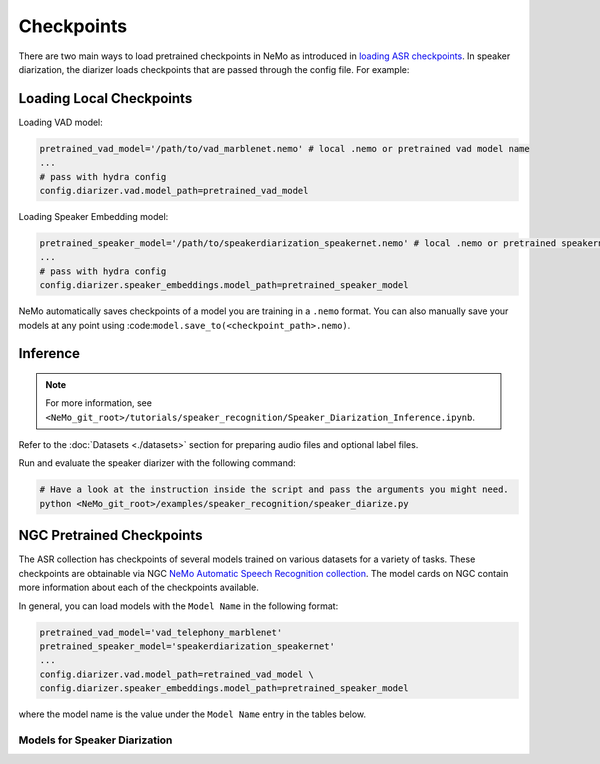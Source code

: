 Checkpoints
===========

There are two main ways to load pretrained checkpoints in NeMo as introduced in `loading ASR checkpoints <../results.html#checkpoints>`__.
In speaker diarization, the diarizer loads checkpoints that are passed through the config file. For example: 

Loading Local Checkpoints
-------------------------

Loading VAD model:

.. code-block:: bash

  pretrained_vad_model='/path/to/vad_marblenet.nemo' # local .nemo or pretrained vad model name
  ...
  # pass with hydra config
  config.diarizer.vad.model_path=pretrained_vad_model

Loading Speaker Embedding model:

.. code-block:: bash

  pretrained_speaker_model='/path/to/speakerdiarization_speakernet.nemo' # local .nemo or pretrained speakernet model name
  ...
  # pass with hydra config
  config.diarizer.speaker_embeddings.model_path=pretrained_speaker_model

NeMo automatically saves checkpoints of a model you are training in a ``.nemo`` format. You can also manually save your models at any 
point using :code:``model.save_to(<checkpoint_path>.nemo)``.

Inference
----------

.. note::
  For more information, see ``<NeMo_git_root>/tutorials/speaker_recognition/Speaker_Diarization_Inference.ipynb``.

Refer to the :doc:`Datasets <./datasets>` section for preparing audio files and optional label files.

Run and evaluate the speaker diarizer with the following command:

.. code-block:: bash

  # Have a look at the instruction inside the script and pass the arguments you might need. 
  python <NeMo_git_root>/examples/speaker_recognition/speaker_diarize.py 

NGC Pretrained Checkpoints
--------------------------

The ASR collection has checkpoints of several models trained on various datasets for a variety of tasks. These checkpoints are 
obtainable via NGC `NeMo Automatic Speech Recognition collection <https://ngc.nvidia.com/catalog/models/nvidia:nemospeechmodels>`_.
The model cards on NGC contain more information about each of the checkpoints available.

In general, you can load models with the ``Model Name`` in the following format: 

.. code-block:: python

  pretrained_vad_model='vad_telephony_marblenet' 
  pretrained_speaker_model='speakerdiarization_speakernet' 
  ...
  config.diarizer.vad.model_path=retrained_vad_model \
  config.diarizer.speaker_embeddings.model_path=pretrained_speaker_model

where the model name is the value under the ``Model Name`` entry in the tables below.

Models for Speaker Diarization
^^^^^^^^^^^^^^^^^^^^^^^^^^^^^^

.. csv-table::
   :file: data/diarization_results.csv
   :align: left
   :widths: 30, 30, 40
   :header-rows: 1
